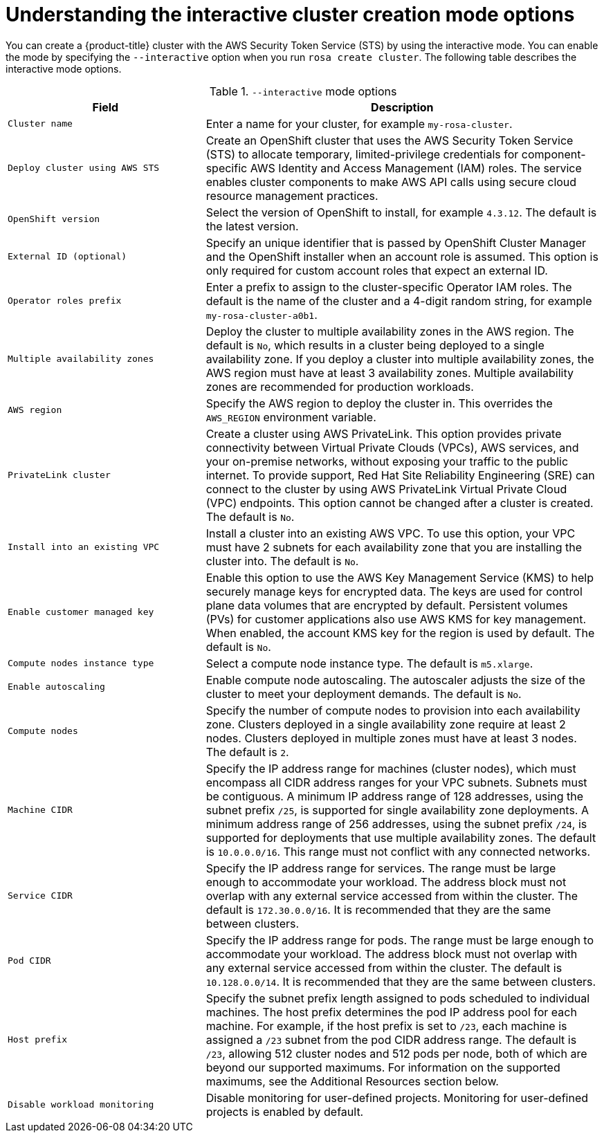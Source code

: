 // Module included in the following assemblies:
//
// * rosa_getting_started_sts/rosa_creating_a_cluster_with_sts/rosa-sts-interactive-mode-reference.adoc

[id="rosa-sts-understanding-interactive-mode-options_{context}"]
= Understanding the interactive cluster creation mode options

You can create a {product-title} cluster with the AWS Security Token Service (STS) by using the interactive mode. You can enable the mode by specifying the `--interactive` option when you run `rosa create cluster`. The following table describes the interactive mode options.

.`--interactive` mode options
[cols="1,2",options="header"]
|===

|Field|Description

|`Cluster name`
|Enter a name for your cluster, for example `my-rosa-cluster`.

|`Deploy cluster using AWS STS`
|Create an OpenShift cluster that uses the AWS Security Token Service (STS) to allocate temporary, limited-privilege credentials for component-specific AWS Identity and Access Management (IAM) roles. The service enables cluster components to make AWS API calls using secure cloud resource management practices.

|`OpenShift version`
|Select the version of OpenShift to install, for example `4.3.12`. The default is the latest version.

|`External ID (optional)`
|Specify an unique identifier that is passed by OpenShift Cluster Manager and the OpenShift installer when an account role is assumed. This option is only required for custom account roles that expect an external ID.

|`Operator roles prefix`
|Enter a prefix to assign to the cluster-specific Operator IAM roles. The default is the name of the cluster and a 4-digit random string, for example `my-rosa-cluster-a0b1`.

|`Multiple availability zones`
|Deploy the cluster to multiple availability zones in the AWS region. The default is `No`, which results in a cluster being deployed to a single availability zone. If you deploy a cluster into multiple availability zones, the AWS region must have at least 3 availability zones. Multiple availability zones are recommended for production workloads.

|`AWS region`
|Specify the AWS region to deploy the cluster in. This overrides the `AWS_REGION` environment variable.

|`PrivateLink cluster`
|Create a cluster using AWS PrivateLink. This option provides private connectivity between Virtual Private Clouds (VPCs), AWS services, and your on-premise networks, without exposing your traffic to the public internet. To provide support, Red Hat Site Reliability Engineering (SRE) can connect to the cluster by using AWS PrivateLink Virtual Private Cloud (VPC) endpoints. This option cannot be changed after a cluster is created. The default is `No`.

|`Install into an existing VPC`
|Install a cluster into an existing AWS VPC. To use this option, your VPC must have 2 subnets for each availability zone that you are installing the cluster into. The default is `No`.

|`Enable customer managed key`
|Enable this option to use the AWS Key Management Service (KMS) to help securely manage keys for encrypted data. The keys are used for control plane data volumes that are encrypted by default. Persistent volumes (PVs) for customer applications also use AWS KMS for key management. When enabled, the account KMS key for the region is used by default. The default is `No`.

|`Compute nodes instance type`
|Select a compute node instance type. The default is `m5.xlarge`.

|`Enable autoscaling`
|Enable compute node autoscaling. The autoscaler adjusts the size of the cluster to meet your deployment demands. The default is `No`.

|`Compute nodes`
|Specify the number of compute nodes to provision into each availability zone. Clusters deployed in a single availability zone require at least 2 nodes. Clusters deployed in multiple zones must have at least 3 nodes. The default is `2`.

|`Machine CIDR`
|Specify the IP address range for machines (cluster nodes), which must encompass all CIDR address ranges for your VPC subnets. Subnets must be contiguous. A minimum IP address range of 128 addresses, using the subnet prefix `/25`, is supported for single availability zone deployments. A minimum address range of 256 addresses, using the subnet prefix `/24`, is supported for deployments that use multiple availability zones. The default is `10.0.0.0/16`. This range must not conflict with any connected networks.

|`Service CIDR`
|Specify the IP address range for services. The range must be large enough to accommodate your workload. The address block must not overlap with any external service accessed from within the cluster. The default is `172.30.0.0/16`. It is recommended that they are the same between clusters.

|`Pod CIDR`
|Specify the IP address range for pods. The range must be large enough to accommodate your workload. The address block must not overlap with any external service accessed from within the cluster. The default is `10.128.0.0/14`. It is recommended that they are the same between clusters.

|`Host prefix`
|Specify the subnet prefix length assigned to pods scheduled to individual machines. The host prefix determines the pod IP address pool for each machine. For example, if the host prefix is set to `/23`, each machine is assigned a `/23` subnet from the pod CIDR address range. The default is `/23`, allowing 512 cluster nodes and 512 pods per node, both of which are beyond our supported maximums. For information on the supported maximums, see the Additional Resources section below.

|`Disable workload monitoring`
|Disable monitoring for user-defined projects. Monitoring for user-defined projects is enabled by default.

|===

